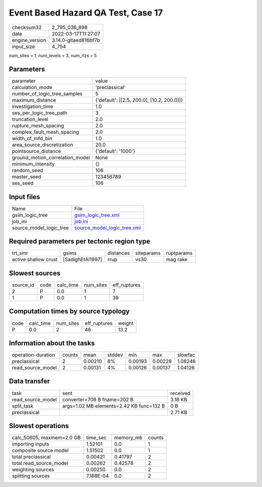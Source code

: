 Event Based Hazard QA Test, Case 17
===================================

+----------------+----------------------+
| checksum32     | 2_795_036_898        |
+----------------+----------------------+
| date           | 2022-03-17T11:27:07  |
+----------------+----------------------+
| engine_version | 3.14.0-gitaed816bf7b |
+----------------+----------------------+
| input_size     | 4_754                |
+----------------+----------------------+

num_sites = 1, num_levels = 3, num_rlzs = 5

Parameters
----------
+---------------------------------+--------------------------------------------+
| parameter                       | value                                      |
+---------------------------------+--------------------------------------------+
| calculation_mode                | 'preclassical'                             |
+---------------------------------+--------------------------------------------+
| number_of_logic_tree_samples    | 5                                          |
+---------------------------------+--------------------------------------------+
| maximum_distance                | {'default': [[2.5, 200.0], [10.2, 200.0]]} |
+---------------------------------+--------------------------------------------+
| investigation_time              | 1.0                                        |
+---------------------------------+--------------------------------------------+
| ses_per_logic_tree_path         | 3                                          |
+---------------------------------+--------------------------------------------+
| truncation_level                | 2.0                                        |
+---------------------------------+--------------------------------------------+
| rupture_mesh_spacing            | 2.0                                        |
+---------------------------------+--------------------------------------------+
| complex_fault_mesh_spacing      | 2.0                                        |
+---------------------------------+--------------------------------------------+
| width_of_mfd_bin                | 1.0                                        |
+---------------------------------+--------------------------------------------+
| area_source_discretization      | 20.0                                       |
+---------------------------------+--------------------------------------------+
| pointsource_distance            | {'default': '1000'}                        |
+---------------------------------+--------------------------------------------+
| ground_motion_correlation_model | None                                       |
+---------------------------------+--------------------------------------------+
| minimum_intensity               | {}                                         |
+---------------------------------+--------------------------------------------+
| random_seed                     | 106                                        |
+---------------------------------+--------------------------------------------+
| master_seed                     | 123456789                                  |
+---------------------------------+--------------------------------------------+
| ses_seed                        | 106                                        |
+---------------------------------+--------------------------------------------+

Input files
-----------
+-------------------------+--------------------------------------------------------------+
| Name                    | File                                                         |
+-------------------------+--------------------------------------------------------------+
| gsim_logic_tree         | `gsim_logic_tree.xml <gsim_logic_tree.xml>`_                 |
+-------------------------+--------------------------------------------------------------+
| job_ini                 | `job.ini <job.ini>`_                                         |
+-------------------------+--------------------------------------------------------------+
| source_model_logic_tree | `source_model_logic_tree.xml <source_model_logic_tree.xml>`_ |
+-------------------------+--------------------------------------------------------------+

Required parameters per tectonic region type
--------------------------------------------
+----------------------+------------------+-----------+------------+------------+
| trt_smr              | gsims            | distances | siteparams | ruptparams |
+----------------------+------------------+-----------+------------+------------+
| active shallow crust | [SadighEtAl1997] | rrup      | vs30       | mag rake   |
+----------------------+------------------+-----------+------------+------------+

Slowest sources
---------------
+-----------+------+-----------+-----------+--------------+
| source_id | code | calc_time | num_sites | eff_ruptures |
+-----------+------+-----------+-----------+--------------+
| 2         | P    | 0.0       | 1         | 7            |
+-----------+------+-----------+-----------+--------------+
| 1         | P    | 0.0       | 1         | 39           |
+-----------+------+-----------+-----------+--------------+

Computation times by source typology
------------------------------------
+------+-----------+-----------+--------------+--------+
| code | calc_time | num_sites | eff_ruptures | weight |
+------+-----------+-----------+--------------+--------+
| P    | 0.0       | 2         | 46           | 13.2   |
+------+-----------+-----------+--------------+--------+

Information about the tasks
---------------------------
+--------------------+--------+---------+--------+---------+---------+---------+
| operation-duration | counts | mean    | stddev | min     | max     | slowfac |
+--------------------+--------+---------+--------+---------+---------+---------+
| preclassical       | 2      | 0.00210 | 8%     | 0.00193 | 0.00228 | 1.08246 |
+--------------------+--------+---------+--------+---------+---------+---------+
| read_source_model  | 2      | 0.00131 | 4%     | 0.00126 | 0.00137 | 1.04126 |
+--------------------+--------+---------+--------+---------+---------+---------+

Data transfer
-------------
+-------------------+------------------------------------------+----------+
| task              | sent                                     | received |
+-------------------+------------------------------------------+----------+
| read_source_model | converter=708 B fname=202 B              | 3.18 KB  |
+-------------------+------------------------------------------+----------+
| split_task        | args=1.02 MB elements=2.42 KB func=132 B | 0 B      |
+-------------------+------------------------------------------+----------+
| preclassical      |                                          | 2.71 KB  |
+-------------------+------------------------------------------+----------+

Slowest operations
------------------
+---------------------------+-----------+-----------+--------+
| calc_50605, maxmem=2.0 GB | time_sec  | memory_mb | counts |
+---------------------------+-----------+-----------+--------+
| importing inputs          | 1.52101   | 0.0       | 1      |
+---------------------------+-----------+-----------+--------+
| composite source model    | 1.51502   | 0.0       | 1      |
+---------------------------+-----------+-----------+--------+
| total preclassical        | 0.00421   | 0.41797   | 2      |
+---------------------------+-----------+-----------+--------+
| total read_source_model   | 0.00262   | 0.42578   | 2      |
+---------------------------+-----------+-----------+--------+
| weighting sources         | 0.00250   | 0.0       | 2      |
+---------------------------+-----------+-----------+--------+
| splitting sources         | 7.188E-04 | 0.0       | 2      |
+---------------------------+-----------+-----------+--------+